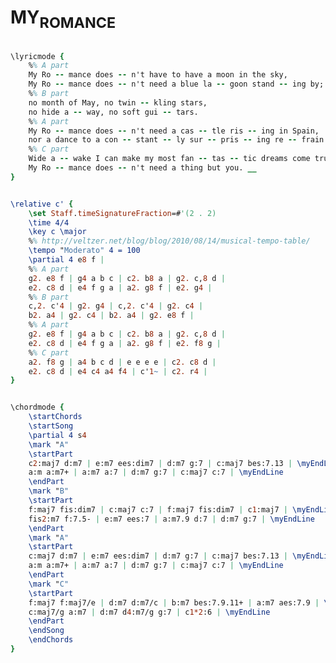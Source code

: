 * MY_ROMANCE
  :PROPERTIES:
  :lyricsurl: "http://www.lyricsfreak.com/e/ella+fitzgerald/my+romance_20045848.html"
  :idyoutube: "_D2XBzcKFPM"
  :idyoutuberemark: "Ben Webster on his airy sax..."
  :structure: "ABAC"
  :uuid:     "6a5d2730-c7dd-11df-b3d0-0019d11e5a41"
  :completion: "5"
  :copyright: "1935, T.B. Harms Company. Copyright Renewed, (c/o The Welk Music Group, Santa Monica, CA 90401)"
  :piece:    "Med."
  :poet:     "Lorenz Hart"
  :composer: "Richard Rodgers"
  :subtitle: "From 'Jumbo'"
  :style:    "Jazz"
  :title:    "My Romance"
  :render:   "Fake"
  :doLyrics: True
  :doVoice:  True
  :doChords: True
  :END:


#+name: LyricsFake
#+header: :file my_romance_LyricsFake.eps
#+begin_src lilypond 

\lyricmode {
	%% A part
	My Ro -- mance does -- n't have to have a moon in the sky,
	My Ro -- mance does -- n't need a blue la -- goon stand -- ing by;
	%% B part
	no month of May, no twin -- kling stars,
	no hide a -- way, no soft gui -- tars.
	%% A part
	My Ro -- mance does -- n't need a cas -- tle ris -- ing in Spain,
	nor a dance to a con -- stant -- ly sur -- pris -- ing re -- frain.
	%% C part
	Wide a -- wake I can make my most fan -- tas -- tic dreams come true;
	My Ro -- mance does -- n't need a thing but you. __
}

#+end_src

#+name: VoiceFake
#+header: :file my_romance_VoiceFake.eps
#+begin_src lilypond 

\relative c' {
	\set Staff.timeSignatureFraction=#'(2 . 2)
	\time 4/4
	\key c \major
	%% http://veltzer.net/blog/blog/2010/08/14/musical-tempo-table/
	\tempo "Moderato" 4 = 100
	\partial 4 e8 f |
	%% A part
	g2. e8 f | g4 a b c | c2. b8 a | g2. c,8 d |
	e2. c8 d | e4 f g a | a2. g8 f | e2. g4 |
	%% B part
	c,2. c'4 | g2. g4 | c,2. c'4 | g2. c4 |
	b2. a4 | g2. c4 | b2. a4 | g2. e8 f |
	%% A part
	g2. e8 f | g4 a b c | c2. b8 a | g2. c,8 d |
	e2. c8 d | e4 f g a | a2. g8 f | e2. f8 g |
	%% C part
	a2. f8 g | a4 b c d | e e e e | c2. c8 d |
	e2. c8 d | e4 c4 a4 f4 | c'1~ | c2. r4 |
}

#+end_src

#+name: ChordsFake
#+header: :file my_romance_ChordsFake.eps
#+begin_src lilypond 

\chordmode {
	\startChords
	\startSong
	\partial 4 s4
	\mark "A"
	\startPart
	c2:maj7 d:m7 | e:m7 ees:dim7 | d:m7 g:7 | c:maj7 bes:7.13 | \myEndLine
	a:m a:m7+ | a:m7 a:7 | d:m7 g:7 | c:maj7 c:7 | \myEndLine
	\endPart
	\mark "B"
	\startPart
	f:maj7 fis:dim7 | c:maj7 c:7 | f:maj7 fis:dim7 | c1:maj7 | \myEndLine
	fis2:m7 f:7.5- | e:m7 ees:7 | a:m7.9 d:7 | d:m7 g:7 | \myEndLine
	\endPart
	\mark "A"
	\startPart
	c:maj7 d:m7 | e:m7 ees:dim7 | d:m7 g:7 | c:maj7 bes:7.13 | \myEndLine
	a:m a:m7+ | a:m7 a:7 | d:m7 g:7 | c:maj7 c:7 | \myEndLine
	\endPart
	\mark "C"
	\startPart
	f:maj7 f:maj7/e | d:m7 d:m7/c | b:m7 bes:7.9.11+ | a:m7 aes:7.9 | \myEndLine
	c:maj7/g a:m7 | d:m7 d4:m7/g g:7 | c1*2:6 | \myEndLine
	\endPart
	\endSong
	\endChords
}

#+end_src

